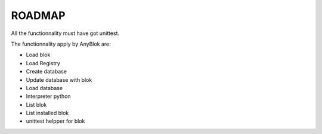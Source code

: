ROADMAP
=======

All the functionnality must have got unittest.


The functionnality apply by AnyBlok are:

* Load blok
* Load Registry
* Create database
* Update database with blok
* Load database
* Interpreter python
* List blok
* List installed blok
* unittest helpper for blok
